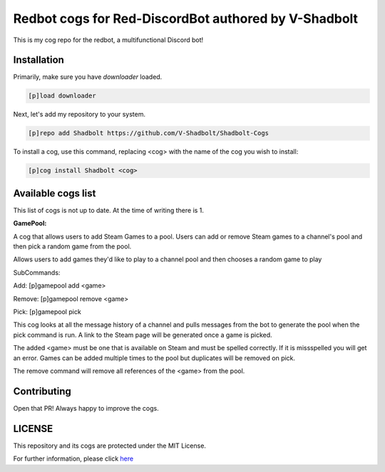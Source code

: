 ================================================
Redbot cogs for Red-DiscordBot authored by V-Shadbolt
================================================

This is my cog repo for the redbot, a multifunctional Discord bot!

------------
Installation
------------

Primarily, make sure you have `downloader` loaded.

.. code-block:: ini

    [p]load downloader

Next, let's add my repository to your system.

.. code-block:: ini

    [p]repo add Shadbolt https://github.com/V-Shadbolt/Shadbolt-Cogs

To install a cog, use this command, replacing <cog> with the name of the cog you wish to install:

.. code-block:: ini

    [p]cog install Shadbolt <cog>

-------------------
Available cogs list
-------------------

This list of cogs is not up to date. At the time of writing there is 1.

**GamePool:**

A cog that allows users to add Steam Games to a pool. Users can add or remove Steam games to a channel's pool and then pick a random game from the pool.

Allows users to add games they'd like to play to a channel pool and then chooses a random game to play

SubCommands: 

Add: [p]gamepool add <game>

Remove: [p]gamepool remove <game>

Pick: [p]gamepool pick

This cog looks at all the message history of a channel and pulls messages from the bot to generate the pool when the pick command is run. A link to the Steam page will be generated once a game is picked.

The added <game> must be one that is available on Steam and must be spelled correctly. If it is missspelled you will get an error. Games can be added multiple times to the pool but duplicates will be removed on pick.

The remove command will remove all references of the <game> from the pool.

------------
Contributing
------------

Open that PR! Always happy to improve the cogs.


-------
LICENSE
-------

This repository and its cogs are protected under the MIT License.

For further information, please click `here <https://github.com/V-Shadbolt/Shadbolt-Cogs/blob/main/LICENSE>`_